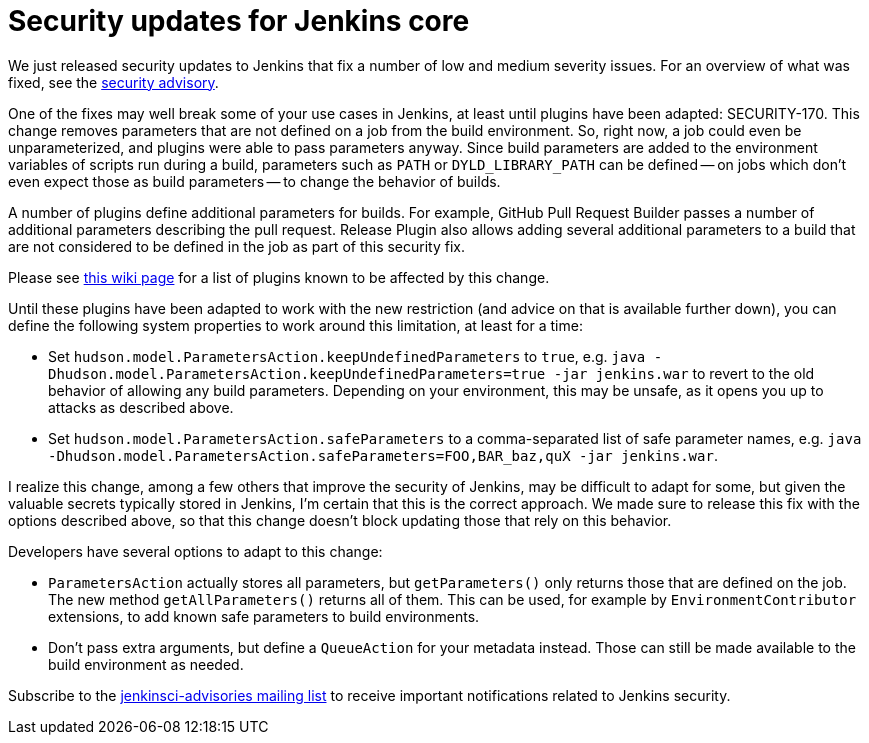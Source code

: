 = Security updates for Jenkins core
:page-tags: core , security
:page-author: daniel-beck

We just released security updates to Jenkins that fix a number of low and medium severity issues. For an overview of what was fixed, see the link:/security/advisory/2016-05-11/[security advisory].

One of the fixes may well break some of your use cases in Jenkins, at least until plugins have been adapted: SECURITY-170. This change removes parameters that are not defined on a job from the build environment. So, right now, a job could even be unparameterized, and plugins were able to pass parameters anyway. Since build parameters are added to the environment variables of scripts run during a build, parameters such as `PATH` or `DYLD_LIBRARY_PATH` can be defined -- on jobs which don't even expect those as build parameters -- to change the behavior of builds.

A number of plugins define additional parameters for builds. For example, GitHub Pull Request Builder passes a number of additional parameters describing the pull request. Release Plugin also allows adding several additional parameters to a build that are not considered to be defined in the job as part of this security fix.

Please see https://wiki.jenkins.io/display/JENKINS/Plugins+affected+by+fix+for+SECURITY-170[this wiki page] for a list of plugins known to be affected by this change.

Until these plugins have been adapted to work with the new restriction (and advice on that is available further down), you can define the following system properties to work around this limitation, at least for a time:

* Set `hudson.model.ParametersAction.keepUndefinedParameters` to `true`, e.g. `java -Dhudson.model.ParametersAction.keepUndefinedParameters=true -jar jenkins.war` to revert to the old behavior of allowing any build parameters. Depending on your environment, this may be unsafe, as it opens you up to attacks as described above.
* Set `hudson.model.ParametersAction.safeParameters` to a comma-separated list of safe parameter names, e.g. `java -Dhudson.model.ParametersAction.safeParameters=FOO,BAR_baz,quX -jar jenkins.war`.

I realize this change, among a few others that improve the security of Jenkins, may be difficult to adapt for some, but given the valuable secrets typically stored in Jenkins, I'm certain that this is the correct approach. We made sure to release this fix with the options described above, so that this change doesn't block updating those that rely on this behavior.

Developers have several options to adapt to this change:

* `ParametersAction` actually stores all parameters, but `getParameters()` only returns those that are defined on the job. The new method `getAllParameters()` returns all of them. This can be used, for example by `EnvironmentContributor` extensions, to add known safe parameters to build environments.
* Don't pass extra arguments, but define a `QueueAction` for your metadata instead. Those can still be made available to the build environment as needed.

Subscribe to the link:/content/mailing-lists[jenkinsci-advisories mailing list] to receive important notifications related to Jenkins security.
